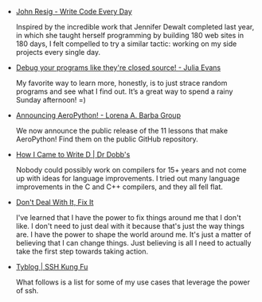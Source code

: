 #+BEGIN_COMMENT
.. title: Bookmarks [2014-04-29]
.. slug: bookmarks-2014-04-29
.. date: 04/29/2014 04:00:09 AM UTC+05:30
.. tags: bookmarks
.. link:
.. description:
.. type: text
.. category: bookmarks
#+END_COMMENT


- [[http://ejohn.org/blog/write-code-every-day/][John Resig - Write Code Every Day]]

  Inspired by the incredible work that Jennifer Dewalt completed last
  year, in which she taught herself programming by building 180 web
  sites in 180 days, I felt compelled to try a similar tactic: working
  on my side projects every single day.

- [[http://jvns.ca/blog/2014/04/20/debug-your-programs-like-theyre-closed-source/][Debug your programs like they're closed source! - Julia Evans]]

  My favorite way to learn more, honestly, is to just strace random
  programs and see what I find out. It’s a great way to spend a rainy
  Sunday afternoon! =)

- [[http://lorenabarba.com/blog/announcing-aeropython/][Announcing AeroPython! - Lorena A. Barba Group]]

  We now announce the public release of the 11 lessons that make
     AeroPython! Find them on the public GitHub repository.

- [[http://www.drdobbs.com/architecture-and-design/how-i-came-to-write-d/240165322][How I Came to Write D | Dr Dobb's]]

  Nobody could possibly work on compilers for 15+ years and not come
  up with ideas for language improvements. I tried out many language
  improvements in the C and C++ compilers, and they all fell flat.

- [[http://blog.harrywolff.com/dont-deal-with-it-fix-it/][Don't Deal With It, Fix It]]

  I've learned that I have the power to fix things around me that I
  don't like. I don't need to just deal with it because that's just
  the way things are. I have the power to shape the world around
  me. It's just a matter of believing that I can change things. Just
  believing is all I need to actually take the first step towards
  taking action.

- [[http://blog.tjll.net/ssh-kung-fu/][Tyblog | SSH Kung Fu]]

  What follows is a list for some of my use cases that leverage the
  power of ssh.
